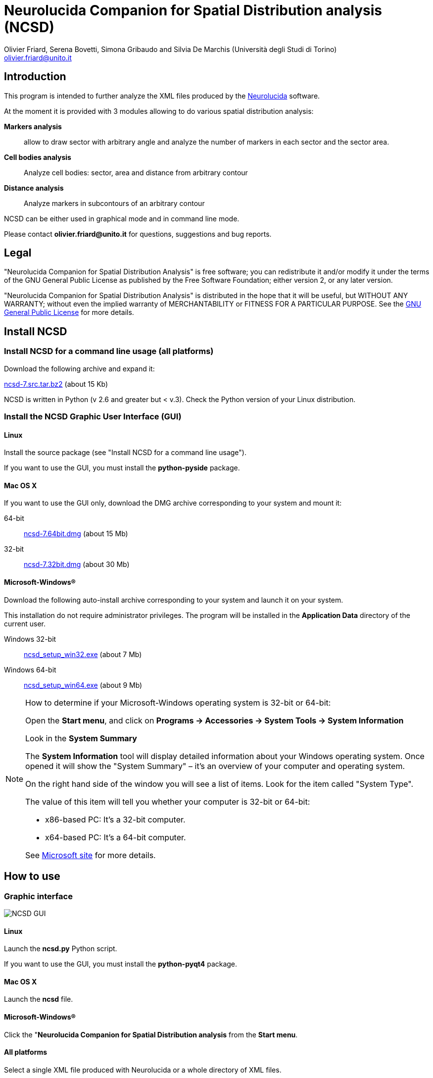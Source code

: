 Neurolucida Companion for Spatial Distribution analysis (NCSD)
==============================================================
:Author: Olivier_Friard,_Serena_Bovetti,_Simona_Gribaudo_and_Silvia_De_Marchis_(Università_degli_Studi_di_Torino)
:Email:     olivier.friard@unito.it
:v1.0, June 2011:


////
a2x --icons-dir=. --icons -f xhtml index.txt
////



== Introduction

This program is intended to further analyze the XML files produced by the http://www.mbfbioscience.com/neurolucida[Neurolucida] software.

At the moment it is provided with 3 modules allowing to do various spatial distribution analysis:

*Markers analysis*::
   allow to draw sector with arbitrary angle and analyze the number of markers in each sector and the sector area.

*Cell bodies analysis*::
    Analyze cell bodies: sector, area and distance from arbitrary contour

*Distance analysis*::
    Analyze markers in subcontours of an arbitrary contour

NCSD can be either used in graphical mode and in command line mode.

Please contact *{email}* for questions, suggestions and bug reports.

== Legal

"Neurolucida Companion for Spatial Distribution Analysis" is free software; you can redistribute it and/or modify
it under the terms of the GNU General Public License as published by
the Free Software Foundation; either version 2, or any later version.

"Neurolucida Companion for Spatial Distribution Analysis" is distributed in the hope that it will be useful,
but WITHOUT ANY WARRANTY; without even the implied warranty of
MERCHANTABILITY or FITNESS FOR A PARTICULAR PURPOSE.  See the
http://www.gnu.org/copyleft/gpl.html[GNU General Public License] for more details.

== Install NCSD


=== Install NCSD for a command line usage (all platforms)

Download the following archive and expand it:

http://www.personalweb.unito.it/olivier.friard/ncsd/ncsd-7.src.tar.bz2[ncsd-7.src.tar.bz2] (about 15 Kb)

NCSD is written in Python (v 2.6 and greater but < v.3). Check the Python version of your Linux distribution.


=== Install the NCSD Graphic User Interface (GUI) 


==== Linux

Install the source package (see "Install NCSD for a command line usage").
 
If you want to use the GUI, you must install the *python-pyside* package.


==== Mac OS X


If you want to use the GUI only, download the DMG archive corresponding to your system and mount it:

64-bit;;
    http://www.personalweb.unito.it/olivier.friard/ncsd/ncsd-7.64bit.dmg[ncsd-7.64bit.dmg] (about 15 Mb)

32-bit;;
    http://www.personalweb.unito.it/olivier.friard/ncsd/ncsd-7.32bit.dmg[ncsd-7.32bit.dmg] (about 30 Mb)



==== Microsoft-Windows(R)


Download the following auto-install archive corresponding to your system and launch it on your system.

This installation do not require administrator privileges.
The program will be installed in the *Application Data* directory of the current user.

Windows 32-bit;;
    http://www.personalweb.unito.it/olivier.friard/ncsd/ncsd_setup_win32.exe[ncsd_setup_win32.exe] (about 7 Mb)

Windows 64-bit;;
    http://www.personalweb.unito.it/olivier.friard/ncsd/ncsd_setup_win64.exe[ncsd_setup_win64.exe] (about 9 Mb)


[NOTE]
===============================
How to determine if your Microsoft-Windows operating system is 32-bit or 64-bit:

Open the *Start menu*, and click on *Programs -> Accessories -> System Tools -> System Information*

Look in the *System Summary*

The *System Information* tool will display detailed information about your Windows operating system. Once opened it will show the "System Summary" – it’s an overview of your computer and operating system.

On the right hand side of the window you will see a list of items. Look for the item called "System Type".

The value of this item will tell you whether your computer is 32-bit or 64-bit:

* x86-based PC: It’s a 32-bit computer.
* x64-based PC: It’s a 64-bit computer.

See http://support.microsoft.com/kb/827218[Microsoft site] for more details.
===============================

== How to use

=== Graphic interface



image::ncsd_gui.png[NCSD GUI]



==== Linux

Launch the *ncsd.py* Python script.

If you want to use the GUI, you must install the *python-pyqt4* package.



==== Mac OS X

Launch the *ncsd* file.





==== Microsoft-Windows(R)

Click the "*Neurolucida Companion for Spatial Distribution analysis* from the *Start menu*.




==== All platforms

Select a single XML file produced with Neurolucida or a whole directory of XML files.

Select the module tab you want to use and press the _analysis_ button.

When the analysis will be done, a message box will appear.





=== Command line use

==== Linux and Mac OS X

NCSD is written in Python. Check that your Python version is < v.3

From a terminal launch the module (*./module_name.py*) with all required parameters (see module section for details).
If *module_name.py* is not executable, launch the *python module_name.py* command.



==== Microsoft-Windows(R)


IMPORTANT: http://www.python.org[Python] v.2.6 or greater (but not v.3) must be installed on your system.

From "cmd" launch the module (*module_name.py*) with all required parameters (see module section for details).


=== Results

Results are saved in a http://en.wikipedia.org/wiki/Tab-separated_values["tab separated values"] text file.
If the output parameter was ommitted the file is created in the same directory that the input file.

If you checked the "Produce SVG file" checkbox in the GUI or used the "-s" option in the command-line
 a http://en.wikipedia.org/wiki/Svg[SVG] file with all objects (original and added by module) will be saved in the same directory that the input file.




== Spatial distributions of markers


=== Command line use

----
Usage: ncsd_markers.py [options]

Options:

  -h, --help            show this help message and exit

  -a ANGLE, --angle=ANGLE
                        angle of sectors in degree (must be divisor of 360).
                        The default value is 20 degrees

  -i INPUT, --input=INPUT
                        Neurolucida XML file(s) (use "*.xml" to select more files)

  -o OUTPUT, --output=OUTPUT
                        write results to file

  -v, --verbose         Print program messages

  -s, --svg             Write SVG file

  -d, --debug           Add information useful for debugging in output
----


=== Results

Example of results:
----
Region  Animal  Lame    Coupe   GL  EPL GrL RMS-OB  ONL Cat6    Cat7    Cat8    Cat9    Cat10   Total   Surface                             >>> 42
Reg1            STIM10D1_BO_S1L1C2  0   0   0   0   0   0   0   0   0   0   0   228664
Reg2            STIM10D1_BO_S1L1C2  36  0   0   0   0   0   0   0   0   0   36  297044
Reg3            STIM10D1_BO_S1L1C2  0   0   0   0   0   0   0   0   0   0   0   22472
Reg4            STIM10D1_BO_S1L1C2  0   0   0   0   0   0   0   0   0   0   0   12974
Reg5            STIM10D1_BO_S1L1C2  0   0   0   0   0   0   0   0   0   0   0   7131
Reg6            STIM10D1_BO_S1L1C2  0   0   0   0   0   0   0   0   0   0   0   5077
...
----


== Cell bodies analysis


=== Command line use

----
Usage: ncsd_cellbodies.py [options]

Options:

  -h, --help            show this help message and exit

  -a ANGLE, --angle=ANGLE
                        angle of sectors in degree (must be divisor of 360).
                        The default value is 20 degrees

  -c REF_CONTOUR, --contour=REF_CONTOUR
                        reference contour

  -e CENTER_CONTOUR, --center_contour=CENTER_CONTOUR
                        cEnter contour for slide center determination

  -i INPUT, --input=INPUT
                        Neurolucida XML file(s) (use "*.xml" to select more files)

  -o OUTPUT, --output=OUTPUT
                        write results to file

  -v, --verbose         Print program messages

  -s, --svg             Write SVG file

  -d, --debug           Add information useful for debugging in output
----

Example of analysis:
----
python ncsd_cellbodies.py -a 20 -i "slice1234.xml" -v -s -e gran -e glomint
----

This command will:

* find center of slide by intersection of _line_ contour and _gran_ contour
* draw 18 sectors of 20 degrees beginning at _line_
* parse all objects beginning with *cell* 
* find area of cell object, sector position and distance from _glomint_ contour


=== Graphic use

The corresponding analysis is done using the GUI with parameters described in the following image:


image::ncsd_cellbodies_gui.png[NCSD Cell bodies analysis]


=== Results

Example of results:
----
Cell ID  sector  Area     Distance from glomint
cell01   17      48.38    100.95
cell02   16     124.08    141.978
cell03   16      47.81    155.07
cell04   16      59.50     79.38
cell05   16     369.03    113.02
cell06   16     119.78    141.05
cell07   16      57.26     77.21
cell08   16     486.75    194.41
cell09    3      88.19    974.09
cell10    3     460.25    972.11
cell11   18      41.17    768.62
cell12   18     285.59    801.21
cell13    8      90.32    835.85
cell14    8     352.15    894.31
cell15    8     166.54    839.83
cell16    3      59.48    957.33
...
----

Example of graphic output (SVG format):

image::ncsd_cellbodies.png[NCSD cell bodies SVG]


== Distance analysis


=== Command line use

----
Usage: ncsd_distance.py [options]

Options:

  -h, --help            show this help message and exit

  -a ANGLE, --angle=ANGLE
                        angle of sectors in degree (must be divisor of 360).
                        The default value is 20 degrees

  -c REF_CONTOUR, --contour=REF_CONTOUR
                        reference contour

  -n N_SUBCONTOURS, --ncontours=N_SUBCONTOURS
                        number of subcontours

  -e CENTER_CONTOUR, --center_contour=CENTER_CONTOUR
                        cEnter contour for slide center determination

  -i INPUT, --input=INPUT
                        Neurolucida XML file(s) (use "*.xml" to select more files)

  -o OUTPUT, --output=OUTPUT
                        write results to file

  -v, --verbose         Print program messages

  -s, --svg             Write SVG file

  -d, --debug           Add information useful for debugging in output
----

Example of analysis:
----
python ncsd_distance.py -a 90 -e SVZ -c mitral -n 10 -i "slice1234.xml" -s
----

This command will:

* find center of slide by intersection of _line_ contour and _SVZ_ contour
* draw 4 sectors of 90 degrees
* trace 10 subcontours of the _mitral_ contour
* count objects in each subcontours for each sector.


=== Graphic use

The corresponding analysis is done using the GUI with parameters described in the following image:


image::ncsd_distance_gui.png[NCSD distance analysis]



=== Results

Example of results:
----
Region      Total markers     Markers in sector 1  Markers in sector 2  ...  Area of sector 1    Area of sector 2  ...
mitral      496               86                   140                       122976              177712
mitral 1    5                 2                    1                         1229                1777
mitral 2    25                8                    7                         3689                5331
mitral 3    47                9                    13                        6148                8885
mitral 4    41                6                    13                        8608                12439
mitral 5    45                9                    11                        11067               15994
mitral 6    57                7                    13                        13527               19548
mitral 7    73                12                   23                        15987               23102
mitral 8    86                17                   24                        18446               26656
mitral 9    65                8                    22                        20905               30210
mitral 10   52                8                    13                        23365               33765
----

image::ncsd_distance.png[NCSD GUI]

